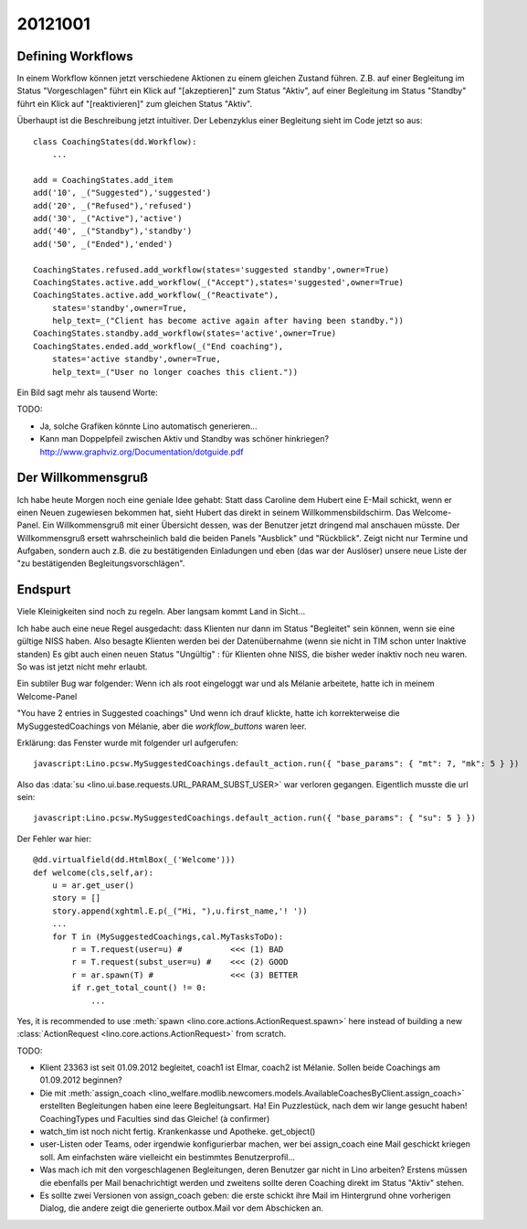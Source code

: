 20121001
========

Defining Workflows
------------------

In einem Workflow können jetzt verschiedene Aktionen zu einem gleichen Zustand führen.
Z.B. auf einer Begleitung im Status "Vorgeschlagen" führt ein Klick auf "[akzeptieren]" zum Status "Aktiv", 
auf einer Begleitung im Status "Standby" führt ein Klick auf "[reaktivieren]" zum gleichen Status "Aktiv".

Überhaupt ist die Beschreibung jetzt intuitiver.
Der Lebenzyklus einer Begleitung sieht im Code jetzt so aus::

  class CoachingStates(dd.Workflow):
      ...
      
  add = CoachingStates.add_item
  add('10', _("Suggested"),'suggested')
  add('20', _("Refused"),'refused')
  add('30', _("Active"),'active')
  add('40', _("Standby"),'standby')
  add('50', _("Ended"),'ended')

  CoachingStates.refused.add_workflow(states='suggested standby',owner=True)
  CoachingStates.active.add_workflow(_("Accept"),states='suggested',owner=True)
  CoachingStates.active.add_workflow(_("Reactivate"),
      states='standby',owner=True,
      help_text=_("Client has become active again after having been standby."))
  CoachingStates.standby.add_workflow(states='active',owner=True)
  CoachingStates.ended.add_workflow(_("End coaching"),
      states='active standby',owner=True,
      help_text=_("User no longer coaches this client."))


Ein Bild sagt mehr als tausend Worte:

.. graphviz:: 
   :caption: Lifecycle of a coaching
   
   digraph foo {
      suggested -> refused [label="[ablehnen]"];
      standby -> refused;
      suggested -> active [label="[akzeptieren]"];
      standby -> active [label="[reaktivieren]"];
      active -> standby;
      standby -> ended [label="[beenden]"];
      active -> ended [label="[beenden]"];
      
      active [label="Aktiv"];
      suggested [label="Vorgeschlagen"];
      refused [label="Abgelehnt"];
      standby [label="Standby"];
      ended [label="Beendet"];
   }
   

TODO: 

- Ja, solche Grafiken könnte Lino automatisch generieren...
- Kann man Doppelpfeil zwischen Aktiv und Standby was schöner hinkriegen?
  http://www.graphviz.org/Documentation/dotguide.pdf 


Der Willkommensgruß
-------------------

Ich habe heute Morgen noch eine geniale Idee gehabt: Statt dass Caroline
dem Hubert eine E-Mail schickt, wenn er einen Neuen zugewiesen bekommen
hat, sieht Hubert das direkt in seinem Willkommensbildschirm. Das
Welcome-Panel. Ein Willkommensgruß mit einer Übersicht dessen, was der
Benutzer jetzt dringend mal anschauen müsste. Der Willkommensgruß ersett
wahrscheinlich bald die beiden Panels "Ausblick" und "Rückblick". Zeigt
nicht nur Termine und Aufgaben, sondern auch z.B. die zu bestätigenden
Einladungen und eben (das war der Auslöser) unsere neue Liste der "zu
bestätigenden Begleitungsvorschlägen".

Endspurt
--------

Viele Kleinigkeiten sind noch zu regeln. Aber langsam kommt Land in Sicht...

Ich habe auch eine neue Regel ausgedacht: dass Klienten nur dann im Status 
"Begleitet" sein können, wenn sie eine gültige NISS haben. 
Also besagte Klienten werden bei der Datenübernahme (wenn sie nicht in TIM schon unter Inaktive standen)
Es gibt auch einen neuen Status "Ungültig" : für Klienten ohne NISS, die bisher weder inaktiv noch neu waren.
So was ist jetzt nicht mehr erlaubt.

Ein subtiler Bug war folgender: Wenn ich als root eingeloggt war und als Mélanie arbeitete, 
hatte ich in meinem Welcome-Panel

"You have 2 entries in Suggested coachings" 
Und wenn ich drauf klickte, hatte ich korrekterweise die MySuggestedCoachings von Mélanie,
aber die `workflow_buttons` waren leer. 

Erklärung: das Fenster wurde mit folgender url aufgerufen::

  javascript:Lino.pcsw.MySuggestedCoachings.default_action.run({ "base_params": { "mt": 7, "mk": 5 } })

Also das :data:`su <lino.ui.base.requests.URL_PARAM_SUBST_USER>` 
war verloren gegangen. Eigentlich musste die url sein::

  javascript:Lino.pcsw.MySuggestedCoachings.default_action.run({ "base_params": { "su": 5 } })

Der Fehler war hier::

    @dd.virtualfield(dd.HtmlBox(_('Welcome')))
    def welcome(cls,self,ar):
        u = ar.get_user()
        story = []
        story.append(xghtml.E.p(_("Hi, "),u.first_name,'! '))
        ...
        for T in (MySuggestedCoachings,cal.MyTasksToDo):
            r = T.request(user=u) #          <<< (1) BAD
            r = T.request(subst_user=u) #    <<< (2) GOOD
            r = ar.spawn(T) #                <<< (3) BETTER
            if r.get_total_count() != 0:
                ...

Yes, it is recommended to use 
:meth:`spawn <lino.core.actions.ActionRequest.spawn>` 
here instead of building a new :class:`ActionRequest <lino.core.actions.ActionRequest>` 
from scratch.

TODO:

- Klient 23363 ist seit 01.09.2012 begleitet, 
  coach1 ist Elmar, coach2 ist Mélanie. 
  Sollen beide Coachings am 01.09.2012 beginnen?

- Die mit :meth:`assign_coach <lino_welfare.modlib.newcomers.models.AvailableCoachesByClient.assign_coach>`
  erstellten Begleitungen haben eine leere Begleitungsart.
  Ha! Ein Puzzlestück, nach dem wir lange gesucht haben! 
  CoachingTypes und Faculties sind das Gleiche!
  (à confirmer)

- watch_tim ist noch nicht fertig. Krankenkasse und Apotheke. get_object() 

- user-Listen oder Teams, oder irgendwie konfigurierbar machen, 
  wer bei assign_coach eine Mail geschickt kriegen soll.
  Am einfachsten wäre vielleicht ein bestimmtes Benutzerprofil...

- Was mach ich mit den vorgeschlagenen Begleitungen, 
  deren Benutzer gar nicht in Lino arbeiten? 
  Erstens müssen die ebenfalls per Mail benachrichtigt werden 
  und zweitens sollte deren Coaching direkt im Status "Aktiv" stehen.

- Es sollte zwei Versionen von assign_coach geben: die erste schickt ihre 
  Mail im Hintergrund ohne vorherigen Dialog, die andere zeigt die 
  generierte outbox.Mail vor dem Abschicken an.
  

  